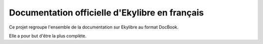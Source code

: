 Documentation officielle d'Ekylibre en français
===============================================

Ce projet regroupe l'ensemble de la documentation sur Ekylibre au format DocBook. 

Elle a pour but d'être la plus complète.


